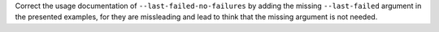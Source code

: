 Correct the usage documentation of ``--last-failed-no-failures`` by adding the missing ``--last-failed`` argument in the presented examples, for they are missleading and lead to think that the missing argument is not needed.
